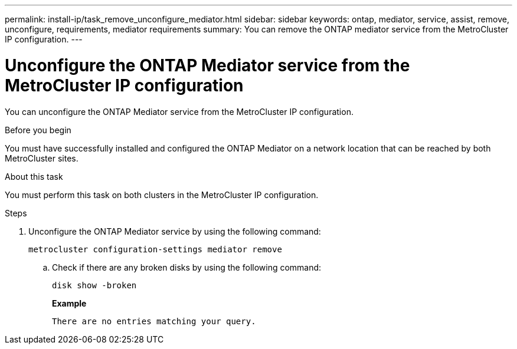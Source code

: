 ---
permalink: install-ip/task_remove_unconfigure_mediator.html
sidebar: sidebar
keywords: ontap, mediator, service, assist, remove, unconfigure, requirements, mediator requirements
summary: You can remove the ONTAP mediator service from the MetroCluster IP configuration.
---

= Unconfigure the ONTAP Mediator service from the MetroCluster IP configuration
:icons: font
:imagesdir: ../media/

[.lead]

You can unconfigure the ONTAP Mediator service from the MetroCluster IP configuration.

.Before you begin

You must have successfully installed and configured the ONTAP Mediator on a network location that can be reached by both MetroCluster sites.

.About this task

You must perform this task on both clusters in the MetroCluster IP configuration.

.Steps

. Unconfigure the ONTAP Mediator service by using the following command:
+
`metrocluster configuration-settings mediator remove`

.. Check if there are any broken disks by using the following command:
+
`disk show -broken`
+
*Example*
+
....
There are no entries matching your query.
....

// BURT 1389268, 25 Feb 2022
